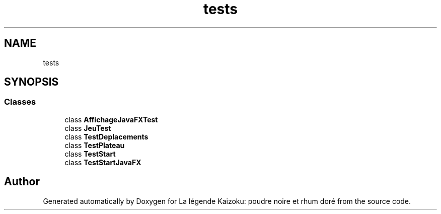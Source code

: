 .TH "tests" 3 "La légende Kaizoku: poudre noire et rhum doré" \" -*- nroff -*-
.ad l
.nh
.SH NAME
tests
.SH SYNOPSIS
.br
.PP
.SS "Classes"

.in +1c
.ti -1c
.RI "class \fBAffichageJavaFXTest\fP"
.br
.ti -1c
.RI "class \fBJeuTest\fP"
.br
.ti -1c
.RI "class \fBTestDeplacements\fP"
.br
.ti -1c
.RI "class \fBTestPlateau\fP"
.br
.ti -1c
.RI "class \fBTestStart\fP"
.br
.ti -1c
.RI "class \fBTestStartJavaFX\fP"
.br
.in -1c
.SH "Author"
.PP 
Generated automatically by Doxygen for La légende Kaizoku: poudre noire et rhum doré from the source code\&.
